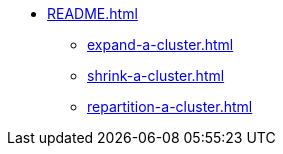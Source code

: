 * xref:README.adoc[]
** xref:expand-a-cluster.adoc[]
** xref:shrink-a-cluster.adoc[]
** xref:repartition-a-cluster.adoc[]
